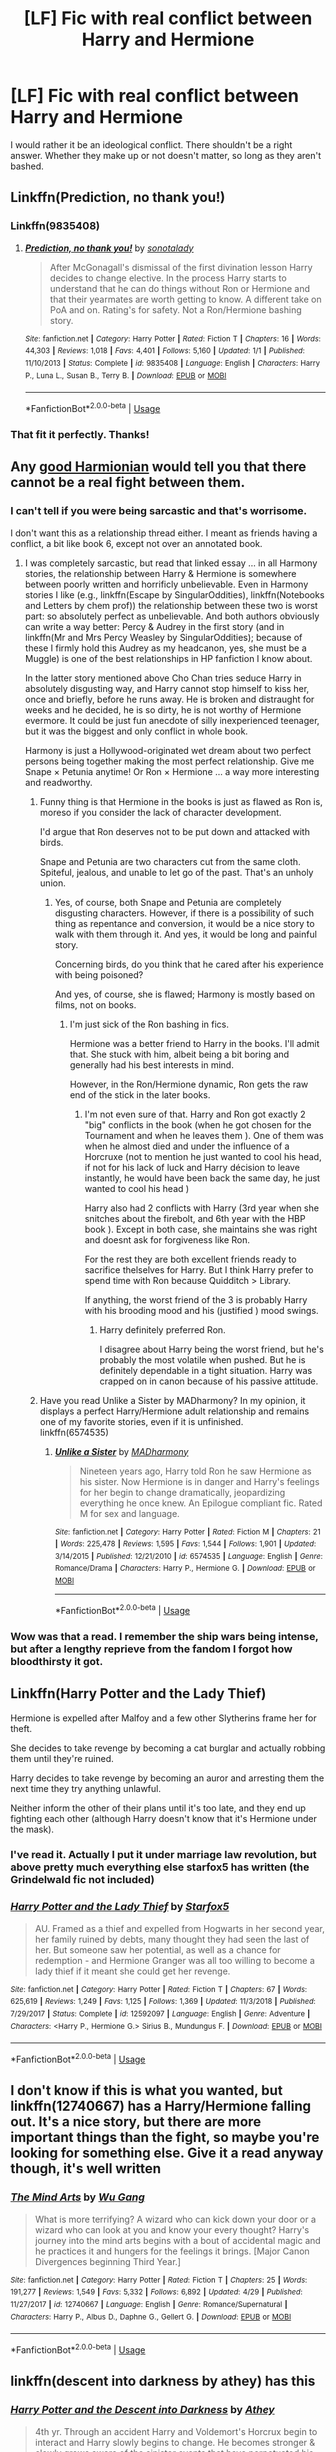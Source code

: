 #+TITLE: [LF] Fic with real conflict between Harry and Hermione

* [LF] Fic with real conflict between Harry and Hermione
:PROPERTIES:
:Score: 15
:DateUnix: 1561063252.0
:DateShort: 2019-Jun-21
:FlairText: Request
:END:
I would rather it be an ideological conflict. There shouldn't be a right answer. Whether they make up or not doesn't matter, so long as they aren't bashed.


** Linkffn(Prediction, no thank you!)
:PROPERTIES:
:Author: Ash_Lestrange
:Score: 4
:DateUnix: 1561071227.0
:DateShort: 2019-Jun-21
:END:

*** Linkffn(9835408)
:PROPERTIES:
:Author: Ash_Lestrange
:Score: 2
:DateUnix: 1561087896.0
:DateShort: 2019-Jun-21
:END:

**** [[https://www.fanfiction.net/s/9835408/1/][*/Prediction, no thank you!/*]] by [[https://www.fanfiction.net/u/2189929/sonotalady][/sonotalady/]]

#+begin_quote
  After McGonagall's dismissal of the first divination lesson Harry decides to change elective. In the process Harry starts to understand that he can do things without Ron or Hermione and that their yearmates are worth getting to know. A different take on PoA and on. Rating's for safety. Not a Ron/Hermione bashing story.
#+end_quote

^{/Site/:} ^{fanfiction.net} ^{*|*} ^{/Category/:} ^{Harry} ^{Potter} ^{*|*} ^{/Rated/:} ^{Fiction} ^{T} ^{*|*} ^{/Chapters/:} ^{16} ^{*|*} ^{/Words/:} ^{44,303} ^{*|*} ^{/Reviews/:} ^{1,018} ^{*|*} ^{/Favs/:} ^{4,401} ^{*|*} ^{/Follows/:} ^{5,160} ^{*|*} ^{/Updated/:} ^{1/1} ^{*|*} ^{/Published/:} ^{11/10/2013} ^{*|*} ^{/Status/:} ^{Complete} ^{*|*} ^{/id/:} ^{9835408} ^{*|*} ^{/Language/:} ^{English} ^{*|*} ^{/Characters/:} ^{Harry} ^{P.,} ^{Luna} ^{L.,} ^{Susan} ^{B.,} ^{Terry} ^{B.} ^{*|*} ^{/Download/:} ^{[[http://www.ff2ebook.com/old/ffn-bot/index.php?id=9835408&source=ff&filetype=epub][EPUB]]} ^{or} ^{[[http://www.ff2ebook.com/old/ffn-bot/index.php?id=9835408&source=ff&filetype=mobi][MOBI]]}

--------------

*FanfictionBot*^{2.0.0-beta} | [[https://github.com/tusing/reddit-ffn-bot/wiki/Usage][Usage]]
:PROPERTIES:
:Author: FanfictionBot
:Score: 1
:DateUnix: 1561087913.0
:DateShort: 2019-Jun-21
:END:


*** That fit it perfectly. Thanks!
:PROPERTIES:
:Score: 2
:DateUnix: 1561089903.0
:DateShort: 2019-Jun-21
:END:


** Any [[https://angua9.livejournal.com/204545.html][good Harmionian]] would tell you that there cannot be a real fight between them.
:PROPERTIES:
:Author: ceplma
:Score: 7
:DateUnix: 1561066899.0
:DateShort: 2019-Jun-21
:END:

*** I can't tell if you were being sarcastic and that's worrisome.

I don't want this as a relationship thread either. I meant as friends having a conflict, a bit like book 6, except not over an annotated book.
:PROPERTIES:
:Score: 6
:DateUnix: 1561067604.0
:DateShort: 2019-Jun-21
:END:

**** I was completely sarcastic, but read that linked essay ... in all Harmony stories, the relationship between Harry & Hermione is somewhere between poorly written and horrificly unbelievable. Even in Harmony stories I like (e.g., linkffn(Escape by SingularOddities), linkffn(Notebooks and Letters by chem prof)) the relationship between these two is worst part: so absolutely perfect as unbelievable. And both authors obviously can write a way better: Percy & Audrey in the first story (and in linkffn(Mr and Mrs Percy Weasley by SingularOddities); because of these I firmly hold this Audrey as my headcanon, yes, she must be a Muggle) is one of the best relationships in HP fanfiction I know about.

In the latter story mentioned above Cho Chan tries seduce Harry in absolutely disgusting way, and Harry cannot stop himself to kiss her, once and briefly, before he runs away. He is broken and distraught for weeks and he decided, he is so dirty, he is not worthy of Hermione evermore. It could be just fun anecdote of silly inexperienced teenager, but it was the biggest and only conflict in whole book.

Harmony is just a Hollywood-originated wet dream about two perfect persons being together making the most perfect relationship. Give me Snape × Petunia anytime! Or Ron × Hermione ... a way more interesting and readworthy.
:PROPERTIES:
:Author: ceplma
:Score: 8
:DateUnix: 1561071135.0
:DateShort: 2019-Jun-21
:END:

***** Funny thing is that Hermione in the books is just as flawed as Ron is, moreso if you consider the lack of character development.

I'd argue that Ron deserves not to be put down and attacked with birds.

Snape and Petunia are two characters cut from the same cloth. Spiteful, jealous, and unable to let go of the past. That's an unholy union.
:PROPERTIES:
:Score: 10
:DateUnix: 1561071557.0
:DateShort: 2019-Jun-21
:END:

****** Yes, of course, both Snape and Petunia are completely disgusting characters. However, if there is a possibility of such thing as repentance and conversion, it would be a nice story to walk with them through it. And yes, it would be long and painful story.

Concerning birds, do you think that he cared after his experience with being poisoned?

And yes, of course, she is flawed; Harmony is mostly based on films, not on books.
:PROPERTIES:
:Author: ceplma
:Score: 2
:DateUnix: 1561078822.0
:DateShort: 2019-Jun-21
:END:

******* I'm just sick of the Ron bashing in fics.

Hermione was a better friend to Harry in the books. I'll admit that. She stuck with him, albeit being a bit boring and generally had his best interests in mind.

However, in the Ron/Hermione dynamic, Ron gets the raw end of the stick in the later books.
:PROPERTIES:
:Score: 9
:DateUnix: 1561079546.0
:DateShort: 2019-Jun-21
:END:

******** I'm not even sure of that. Harry and Ron got exactly 2 "big" conflicts in the book (when he got chosen for the Tournament and when he leaves them ). One of them was when he almost died and under the influence of a Horcruxe (not to mention he just wanted to cool his head, if not for his lack of luck and Harry décision to leave instantly, he would have been back the same day, he just wanted to cool his head )

Harry also had 2 conflicts with Harry (3rd year when she snitches about the firebolt, and 6th year with the HBP book ). Except in both case, she maintains she was right and doesnt ask for forgiveness like Ron.

For the rest they are both excellent friends ready to sacrifice thelselves for Harry. But I think Harry prefer to spend time with Ron because Quidditch > Library.

If anything, the worst friend of the 3 is probably Harry with his brooding mood and his (justified ) mood swings.
:PROPERTIES:
:Author: PlusMortgage
:Score: 6
:DateUnix: 1561090974.0
:DateShort: 2019-Jun-21
:END:

********* Harry definitely preferred Ron.

I disagree about Harry being the worst friend, but he's probably the most volatile when pushed. But he is definitely dependable in a tight situation. Harry was crapped on in canon because of his passive attitude.
:PROPERTIES:
:Score: 4
:DateUnix: 1561096358.0
:DateShort: 2019-Jun-21
:END:


***** Have you read Unlike a Sister by MADharmony? In my opinion, it displays a perfect Harry/Hermione adult relationship and remains one of my favorite stories, even if it is unfinished.\\
linkffn(6574535)
:PROPERTIES:
:Author: emong757
:Score: 2
:DateUnix: 1561083480.0
:DateShort: 2019-Jun-21
:END:

****** [[https://www.fanfiction.net/s/6574535/1/][*/Unlike a Sister/*]] by [[https://www.fanfiction.net/u/425801/MADharmony][/MADharmony/]]

#+begin_quote
  Nineteen years ago, Harry told Ron he saw Hermione as his sister. Now Hermione is in danger and Harry's feelings for her begin to change dramatically, jeopardizing everything he once knew. An Epilogue compliant fic. Rated M for sex and language.
#+end_quote

^{/Site/:} ^{fanfiction.net} ^{*|*} ^{/Category/:} ^{Harry} ^{Potter} ^{*|*} ^{/Rated/:} ^{Fiction} ^{M} ^{*|*} ^{/Chapters/:} ^{21} ^{*|*} ^{/Words/:} ^{225,478} ^{*|*} ^{/Reviews/:} ^{1,595} ^{*|*} ^{/Favs/:} ^{1,544} ^{*|*} ^{/Follows/:} ^{1,901} ^{*|*} ^{/Updated/:} ^{3/14/2015} ^{*|*} ^{/Published/:} ^{12/21/2010} ^{*|*} ^{/id/:} ^{6574535} ^{*|*} ^{/Language/:} ^{English} ^{*|*} ^{/Genre/:} ^{Romance/Drama} ^{*|*} ^{/Characters/:} ^{Harry} ^{P.,} ^{Hermione} ^{G.} ^{*|*} ^{/Download/:} ^{[[http://www.ff2ebook.com/old/ffn-bot/index.php?id=6574535&source=ff&filetype=epub][EPUB]]} ^{or} ^{[[http://www.ff2ebook.com/old/ffn-bot/index.php?id=6574535&source=ff&filetype=mobi][MOBI]]}

--------------

*FanfictionBot*^{2.0.0-beta} | [[https://github.com/tusing/reddit-ffn-bot/wiki/Usage][Usage]]
:PROPERTIES:
:Author: FanfictionBot
:Score: 2
:DateUnix: 1561083502.0
:DateShort: 2019-Jun-21
:END:


*** Wow was that a read. I remember the ship wars being intense, but after a lengthy reprieve from the fandom I forgot how bloodthirsty it got.
:PROPERTIES:
:Author: thanksyobama
:Score: 4
:DateUnix: 1561072385.0
:DateShort: 2019-Jun-21
:END:


** Linkffn(Harry Potter and the Lady Thief)

Hermione is expelled after Malfoy and a few other Slytherins frame her for theft.

She decides to take revenge by becoming a cat burglar and actually robbing them until they're ruined.

Harry decides to take revenge by becoming an auror and arresting them the next time they try anything unlawful.

Neither inform the other of their plans until it's too late, and they end up fighting each other (although Harry doesn't know that it's Hermione under the mask).
:PROPERTIES:
:Author: 15_Redstones
:Score: 4
:DateUnix: 1561068621.0
:DateShort: 2019-Jun-21
:END:

*** I've read it. Actually I put it under marriage law revolution, but above pretty much everything else starfox5 has written (the Grindelwald fic not included)
:PROPERTIES:
:Score: 1
:DateUnix: 1561071431.0
:DateShort: 2019-Jun-21
:END:


*** [[https://www.fanfiction.net/s/12592097/1/][*/Harry Potter and the Lady Thief/*]] by [[https://www.fanfiction.net/u/2548648/Starfox5][/Starfox5/]]

#+begin_quote
  AU. Framed as a thief and expelled from Hogwarts in her second year, her family ruined by debts, many thought they had seen the last of her. But someone saw her potential, as well as a chance for redemption - and Hermione Granger was all too willing to become a lady thief if it meant she could get her revenge.
#+end_quote

^{/Site/:} ^{fanfiction.net} ^{*|*} ^{/Category/:} ^{Harry} ^{Potter} ^{*|*} ^{/Rated/:} ^{Fiction} ^{T} ^{*|*} ^{/Chapters/:} ^{67} ^{*|*} ^{/Words/:} ^{625,619} ^{*|*} ^{/Reviews/:} ^{1,249} ^{*|*} ^{/Favs/:} ^{1,125} ^{*|*} ^{/Follows/:} ^{1,369} ^{*|*} ^{/Updated/:} ^{11/3/2018} ^{*|*} ^{/Published/:} ^{7/29/2017} ^{*|*} ^{/Status/:} ^{Complete} ^{*|*} ^{/id/:} ^{12592097} ^{*|*} ^{/Language/:} ^{English} ^{*|*} ^{/Genre/:} ^{Adventure} ^{*|*} ^{/Characters/:} ^{<Harry} ^{P.,} ^{Hermione} ^{G.>} ^{Sirius} ^{B.,} ^{Mundungus} ^{F.} ^{*|*} ^{/Download/:} ^{[[http://www.ff2ebook.com/old/ffn-bot/index.php?id=12592097&source=ff&filetype=epub][EPUB]]} ^{or} ^{[[http://www.ff2ebook.com/old/ffn-bot/index.php?id=12592097&source=ff&filetype=mobi][MOBI]]}

--------------

*FanfictionBot*^{2.0.0-beta} | [[https://github.com/tusing/reddit-ffn-bot/wiki/Usage][Usage]]
:PROPERTIES:
:Author: FanfictionBot
:Score: 0
:DateUnix: 1561068635.0
:DateShort: 2019-Jun-21
:END:


** I don't know if this is what you wanted, but linkffn(12740667) has a Harry/Hermione falling out. It's a nice story, but there are more important things than the fight, so maybe you're looking for something else. Give it a read anyway though, it's well written
:PROPERTIES:
:Author: drthvdrsbnr
:Score: 2
:DateUnix: 1561106097.0
:DateShort: 2019-Jun-21
:END:

*** [[https://www.fanfiction.net/s/12740667/1/][*/The Mind Arts/*]] by [[https://www.fanfiction.net/u/7769074/Wu-Gang][/Wu Gang/]]

#+begin_quote
  What is more terrifying? A wizard who can kick down your door or a wizard who can look at you and know your every thought? Harry's journey into the mind arts begins with a bout of accidental magic and he practices it and hungers for the feelings it brings. [Major Canon Divergences beginning Third Year.]
#+end_quote

^{/Site/:} ^{fanfiction.net} ^{*|*} ^{/Category/:} ^{Harry} ^{Potter} ^{*|*} ^{/Rated/:} ^{Fiction} ^{T} ^{*|*} ^{/Chapters/:} ^{25} ^{*|*} ^{/Words/:} ^{191,277} ^{*|*} ^{/Reviews/:} ^{1,549} ^{*|*} ^{/Favs/:} ^{5,332} ^{*|*} ^{/Follows/:} ^{6,892} ^{*|*} ^{/Updated/:} ^{4/29} ^{*|*} ^{/Published/:} ^{11/27/2017} ^{*|*} ^{/id/:} ^{12740667} ^{*|*} ^{/Language/:} ^{English} ^{*|*} ^{/Genre/:} ^{Romance/Supernatural} ^{*|*} ^{/Characters/:} ^{Harry} ^{P.,} ^{Albus} ^{D.,} ^{Daphne} ^{G.,} ^{Gellert} ^{G.} ^{*|*} ^{/Download/:} ^{[[http://www.ff2ebook.com/old/ffn-bot/index.php?id=12740667&source=ff&filetype=epub][EPUB]]} ^{or} ^{[[http://www.ff2ebook.com/old/ffn-bot/index.php?id=12740667&source=ff&filetype=mobi][MOBI]]}

--------------

*FanfictionBot*^{2.0.0-beta} | [[https://github.com/tusing/reddit-ffn-bot/wiki/Usage][Usage]]
:PROPERTIES:
:Author: FanfictionBot
:Score: 1
:DateUnix: 1561106111.0
:DateShort: 2019-Jun-21
:END:


** linkffn(descent into darkness by athey) has this
:PROPERTIES:
:Author: 16tonweight
:Score: 1
:DateUnix: 1561108638.0
:DateShort: 2019-Jun-21
:END:

*** [[https://www.fanfiction.net/s/6163339/1/][*/Harry Potter and the Descent into Darkness/*]] by [[https://www.fanfiction.net/u/2328854/Athey][/Athey/]]

#+begin_quote
  4th yr. Through an accident Harry and Voldemort's Horcrux begin to interact and Harry slowly begins to change. He becomes stronger & slowly grows aware of the sinister events that have perpetuated his entire life. Dark!Harry eventual LV/HP SLASH
#+end_quote

^{/Site/:} ^{fanfiction.net} ^{*|*} ^{/Category/:} ^{Harry} ^{Potter} ^{*|*} ^{/Rated/:} ^{Fiction} ^{M} ^{*|*} ^{/Chapters/:} ^{33} ^{*|*} ^{/Words/:} ^{267,992} ^{*|*} ^{/Reviews/:} ^{1,434} ^{*|*} ^{/Favs/:} ^{7,893} ^{*|*} ^{/Follows/:} ^{2,536} ^{*|*} ^{/Updated/:} ^{10/2/2010} ^{*|*} ^{/Published/:} ^{7/21/2010} ^{*|*} ^{/Status/:} ^{Complete} ^{*|*} ^{/id/:} ^{6163339} ^{*|*} ^{/Language/:} ^{English} ^{*|*} ^{/Genre/:} ^{Supernatural/Drama} ^{*|*} ^{/Characters/:} ^{Harry} ^{P.,} ^{Tom} ^{R.} ^{Jr.} ^{*|*} ^{/Download/:} ^{[[http://www.ff2ebook.com/old/ffn-bot/index.php?id=6163339&source=ff&filetype=epub][EPUB]]} ^{or} ^{[[http://www.ff2ebook.com/old/ffn-bot/index.php?id=6163339&source=ff&filetype=mobi][MOBI]]}

--------------

*FanfictionBot*^{2.0.0-beta} | [[https://github.com/tusing/reddit-ffn-bot/wiki/Usage][Usage]]
:PROPERTIES:
:Author: FanfictionBot
:Score: 1
:DateUnix: 1561108660.0
:DateShort: 2019-Jun-21
:END:


** Wasn't there a fic with a Communist Harry against a capitalist Dumbledore?
:PROPERTIES:
:Author: AnirudhSubramanian
:Score: 1
:DateUnix: 1561115422.0
:DateShort: 2019-Jun-21
:END:

*** linkffn(9655837). Probably not the direction I was thinking though.
:PROPERTIES:
:Score: 2
:DateUnix: 1561144327.0
:DateShort: 2019-Jun-21
:END:

**** [[https://www.fanfiction.net/s/9655837/1/][*/Harry Potter Becomes A Communist/*]] by [[https://www.fanfiction.net/u/5030815/HardcoreCommie][/HardcoreCommie/]]

#+begin_quote
  Over the summer, Harry read "The Communist Manifesto". Now, he returns to Hogwarts a changed person.
#+end_quote

^{/Site/:} ^{fanfiction.net} ^{*|*} ^{/Category/:} ^{Harry} ^{Potter} ^{*|*} ^{/Rated/:} ^{Fiction} ^{M} ^{*|*} ^{/Chapters/:} ^{191} ^{*|*} ^{/Words/:} ^{68,820} ^{*|*} ^{/Reviews/:} ^{1,597} ^{*|*} ^{/Favs/:} ^{679} ^{*|*} ^{/Follows/:} ^{530} ^{*|*} ^{/Updated/:} ^{11/7/2017} ^{*|*} ^{/Published/:} ^{9/2/2013} ^{*|*} ^{/Status/:} ^{Complete} ^{*|*} ^{/id/:} ^{9655837} ^{*|*} ^{/Language/:} ^{English} ^{*|*} ^{/Genre/:} ^{Fantasy/Parody} ^{*|*} ^{/Characters/:} ^{Harry} ^{P.} ^{*|*} ^{/Download/:} ^{[[http://www.ff2ebook.com/old/ffn-bot/index.php?id=9655837&source=ff&filetype=epub][EPUB]]} ^{or} ^{[[http://www.ff2ebook.com/old/ffn-bot/index.php?id=9655837&source=ff&filetype=mobi][MOBI]]}

--------------

*FanfictionBot*^{2.0.0-beta} | [[https://github.com/tusing/reddit-ffn-bot/wiki/Usage][Usage]]
:PROPERTIES:
:Author: FanfictionBot
:Score: 1
:DateUnix: 1561144341.0
:DateShort: 2019-Jun-21
:END:


** This doesn't help you but it's coincidental for me to see this thread. Today I began writing a fic centered around Harry resigning from the Ministry in protest of Minister Hermione greenlighting the Triwizard Tournament and going to teach at Hogwarts instead.

It's pretty out of character for me, I love their friendship more than any other two people's in the series.

Happy hunting!
:PROPERTIES:
:Author: Alviarin
:Score: 1
:DateUnix: 1561078563.0
:DateShort: 2019-Jun-21
:END:

*** Promote it on this subreddit when it gets published.

I have nothing against the friendship, but I do feel Harry just goes with what she tells him to do book 4 onwards without a protest.
:PROPERTIES:
:Score: 3
:DateUnix: 1561081008.0
:DateShort: 2019-Jun-21
:END:
